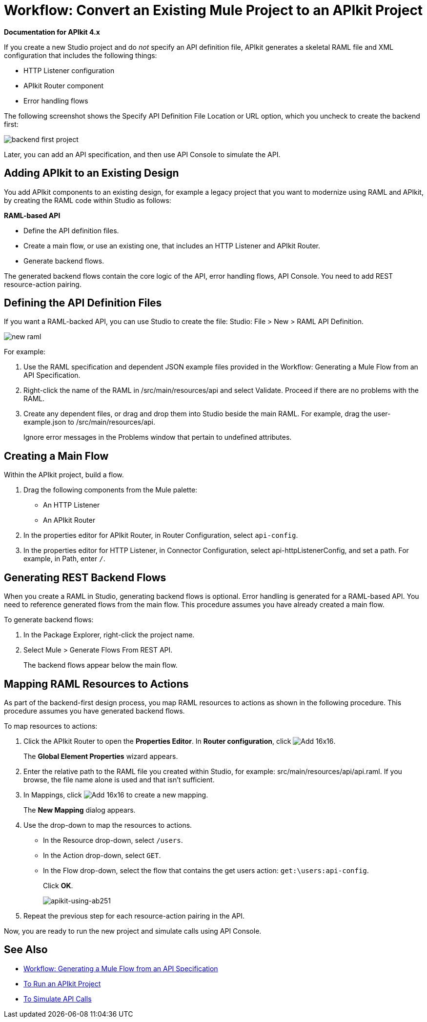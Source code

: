 = Workflow: Convert an Existing Mule Project to an APIkit Project

*Documentation for APIkit 4.x*

If you create a new Studio project and do _not_ specify an API definition file,  APIkit generates a skeletal RAML file and XML configuration that includes the following things:

* HTTP Listener configuration
* APIkit Router component
* Error handling flows

The following screenshot shows the Specify API Definition File Location or URL option, which you uncheck to create the backend first:

image::backend-first-project.png[]

Later, you can add an API specification, and then use API Console to simulate the API.

== Adding APIkit to an Existing Design

You add APIkit components to an existing design, for example a legacy project that you want to modernize using RAML and APIkit, by creating the RAML code within Studio as follows:

*RAML-based API*

* Define the API definition files.
* Create a main flow, or use an existing one, that includes an HTTP Listener and APIkit Router.
* Generate backend flows.

The generated backend flows contain the core logic of the API, error handling flows, API Console. You need to add REST resource-action pairing.

== Defining the API Definition Files

If you want a RAML-backed API, you can use Studio to create the file: Studio: File > New > RAML API Definition.

image::new-raml.png[]

For example:

. Use the RAML specification and dependent JSON example files provided in the Workflow: Generating a Mule Flow from an API Specification.

. Right-click the name of the RAML in /src/main/resources/api and select Validate. Proceed if there are no problems with the RAML.

. Create any dependent files, or drag and drop them into Studio beside the main RAML. For example, drag the user-example.json to /src/main/resources/api.
+
Ignore error messages in the Problems window that pertain to undefined attributes.

== Creating a Main Flow

Within the APIkit project, build a flow. 

. Drag the following components from the Mule palette:
+
* An HTTP Listener
* An APIkit Router
+
. In the properties editor for APIkit Router, in Router Configuration, select `api-config`. 
. In the properties editor for HTTP Listener, in Connector Configuration, select api-httpListenerConfig, and set a path. For example, in Path, enter `/`.


== Generating REST Backend Flows

When you create a RAML in Studio, generating backend flows is optional. Error handling is generated for a RAML-based API. You need to reference generated flows from the main flow. This procedure assumes you have already created a main flow.

To generate backend flows: 

. In the Package Explorer, right-click the project name.
. Select Mule > Generate Flows From REST API.
+
The backend flows appear below the main flow.

== Mapping RAML Resources to Actions

As part of the backend-first design process, you map RAML resources to actions as shown in the following procedure. This procedure assumes you have generated backend flows.

To map resources to actions:

. Click the APIkit Router to open the *Properties Editor*. In *Router configuration*, click image:Add-16x16.png[].
+
The *Global Element Properties* wizard appears.
+
. Enter the relative path to the RAML file you created within Studio, for example: src/main/resources/api/api.raml. If you browse, the file name alone is used and that isn't sufficient.
. In Mappings, click image:Add-16x16.png[] to create a new mapping.
+
The *New Mapping* dialog appears.
. Use the drop-down to map the resources to actions.
+
* In the Resource drop-down, select `/users`.
+
* In the Action drop-down, select `GET`.
+
* In the Flow drop-down, select the flow that contains the get users action: `get:\users:api-config`.
+
Click *OK*.
+
image::map-resource-to-action.png[apikit-using-ab251]
+
. Repeat the previous step for each resource-action pairing in the API.

Now, you are ready to run the new project and simulate calls using API Console.

== See Also

* link:/apikit/apikit-4-generate-workflow[Workflow: Generating a Mule Flow from an API Specification]
* link:/apikit/run-apikit-task[To Run an APIkit Project]
* link:/apikit/apikit-simulate[To Simulate API Calls]